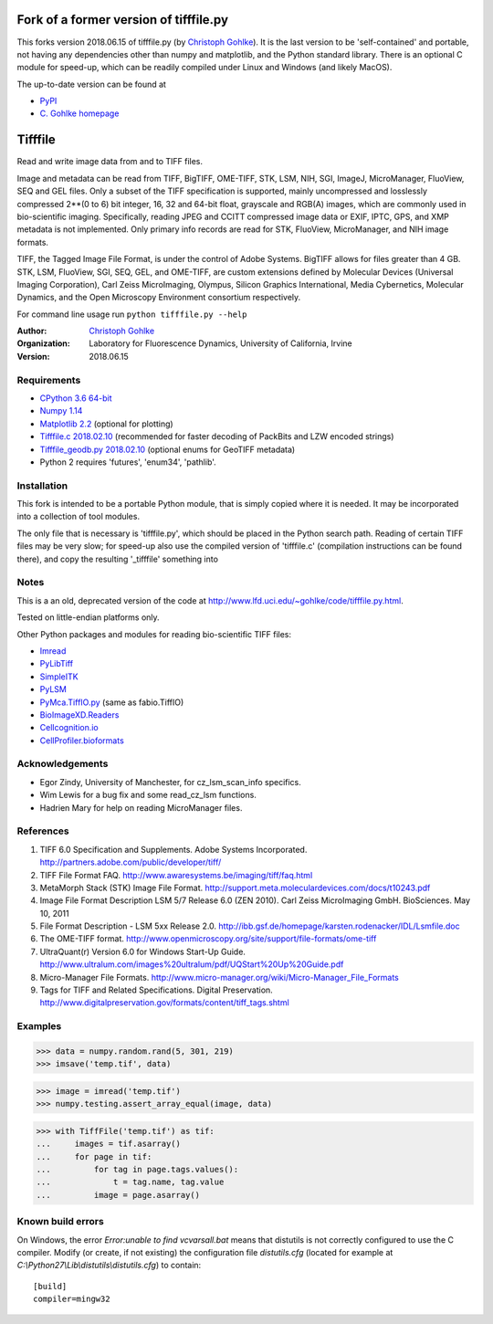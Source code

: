
=============================================================================================
Fork of a former version of tifffile.py
=============================================================================================

This forks version 2018.06.15 of tifffile.py (by
`Christoph Gohlke <https://www.lfd.uci.edu/~gohlke/>`_).
It is the last version to be
'self-contained' and portable, not having any dependencies other than 
numpy and matplotlib, and the Python standard library. There is an optional C 
module for speed-up, which can be readily compiled under
Linux and Windows (and likely MacOS).

The up-to-date version can be found at

* `PyPI <https://pypi.org/project/tifffile/>`_
* `C. Gohlke homepage <https://www.lfd.uci.edu/~gohlke/code/tifffile.py.html>`_


===============================
Tifffile
===============================

Read and write image data from and to TIFF files.

Image and metadata can be read from TIFF, BigTIFF, OME-TIFF, STK, LSM, NIH,
SGI, ImageJ, MicroManager, FluoView, SEQ and GEL files.
Only a subset of the TIFF specification is supported, mainly uncompressed
and losslessly compressed 2**(0 to 6) bit integer, 16, 32 and 64-bit float,
grayscale and RGB(A) images, which are commonly used in bio-scientific imaging.
Specifically, reading JPEG and CCITT compressed image data or EXIF, IPTC, GPS,
and XMP metadata is not implemented.
Only primary info records are read for STK, FluoView, MicroManager, and
NIH image formats.

TIFF, the Tagged Image File Format, is under the control of Adobe Systems.
BigTIFF allows for files greater than 4 GB. STK, LSM, FluoView, SGI, SEQ, GEL,
and OME-TIFF, are custom extensions defined by Molecular Devices (Universal
Imaging Corporation), Carl Zeiss MicroImaging, Olympus, Silicon Graphics
International, Media Cybernetics, Molecular Dynamics, and the Open Microscopy
Environment consortium respectively.

For command line usage run ``python tifffile.py --help``

:Author:
  `Christoph Gohlke <http://www.lfd.uci.edu/~gohlke/>`_

:Organization:
  Laboratory for Fluorescence Dynamics, University of California, Irvine

:Version: 2018.06.15

Requirements
------------
* `CPython 3.6 64-bit <https://www.python.org>`_
* `Numpy 1.14 <http://www.numpy.org>`_
* `Matplotlib 2.2 <https://www.matplotlib.org>`_ (optional for plotting)
* `Tifffile.c 2018.02.10 <https://www.lfd.uci.edu/~gohlke/>`_
  (recommended for faster decoding of PackBits and LZW encoded strings)
* `Tifffile_geodb.py 2018.02.10 <https://www.lfd.uci.edu/~gohlke/>`_
  (optional enums for GeoTIFF metadata)
* Python 2 requires 'futures', 'enum34', 'pathlib'.

Installation
------------

This fork is intended to be a portable Python module, that is simply copied
where it is needed. It may be incorporated into a collection of tool
modules.

The only file that is necessary is 'tifffile.py', 
which should be placed in the Python search path. Reading of
certain TIFF files may be very slow; for speed-up also use the compiled
version of 'tifffile.c' (compilation instructions can be found there),
and copy the resulting '_tifffile' something into


Notes
-----
This is a an old, deprecated version of the code at http://www.lfd.uci.edu/~gohlke/code/tifffile.py.html.  

Tested on little-endian platforms only.

Other Python packages and modules for reading bio-scientific TIFF files:

*  `Imread <http://luispedro.org/software/imread>`_
*  `PyLibTiff <http://code.google.com/p/pylibtiff>`_
*  `SimpleITK <http://www.simpleitk.org>`_
*  `PyLSM <https://launchpad.net/pylsm>`_
*  `PyMca.TiffIO.py <http://pymca.sourceforge.net/>`_ (same as fabio.TiffIO)
*  `BioImageXD.Readers <http://www.bioimagexd.net/>`_
*  `Cellcognition.io <http://cellcognition.org/>`_
*  `CellProfiler.bioformats
   <https://github.com/CellProfiler/python-bioformats>`_

Acknowledgements
----------------
*   Egor Zindy, University of Manchester, for cz_lsm_scan_info specifics.
*   Wim Lewis for a bug fix and some read_cz_lsm functions.
*   Hadrien Mary for help on reading MicroManager files.

References
----------
(1)  TIFF 6.0 Specification and Supplements. Adobe Systems Incorporated.
     http://partners.adobe.com/public/developer/tiff/
(2)  TIFF File Format FAQ. http://www.awaresystems.be/imaging/tiff/faq.html
(3)  MetaMorph Stack (STK) Image File Format.
     http://support.meta.moleculardevices.com/docs/t10243.pdf
(4)  Image File Format Description LSM 5/7 Release 6.0 (ZEN 2010).
     Carl Zeiss MicroImaging GmbH. BioSciences. May 10, 2011
(5)  File Format Description - LSM 5xx Release 2.0.
     http://ibb.gsf.de/homepage/karsten.rodenacker/IDL/Lsmfile.doc
(6)  The OME-TIFF format.
     http://www.openmicroscopy.org/site/support/file-formats/ome-tiff
(7)  UltraQuant(r) Version 6.0 for Windows Start-Up Guide.
     http://www.ultralum.com/images%20ultralum/pdf/UQStart%20Up%20Guide.pdf
(8)  Micro-Manager File Formats.
     http://www.micro-manager.org/wiki/Micro-Manager_File_Formats
(9)  Tags for TIFF and Related Specifications. Digital Preservation.
     http://www.digitalpreservation.gov/formats/content/tiff_tags.shtml

Examples
--------

>>> data = numpy.random.rand(5, 301, 219)
>>> imsave('temp.tif', data)

>>> image = imread('temp.tif')
>>> numpy.testing.assert_array_equal(image, data)

>>> with TiffFile('temp.tif') as tif:
...     images = tif.asarray()
...     for page in tif:
...         for tag in page.tags.values():
...             t = tag.name, tag.value
...         image = page.asarray()


Known build errors
------------------
On Windows, the error `Error:unable to find vcvarsall.bat` means that distutils is not correctly configured to use the C compiler. Modify (or create, if not existing) the configuration file `distutils.cfg` (located for example at `C:\\Python27\\Lib\\distutils\\distutils.cfg`) to contain::

  [build]
  compiler=mingw32

